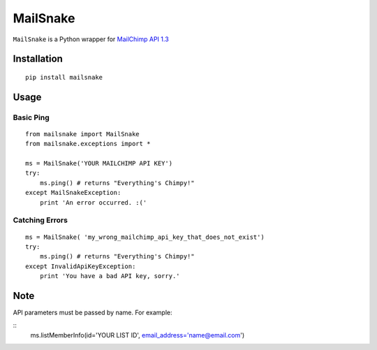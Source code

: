 MailSnake
=========

``MailSnake`` is a Python wrapper for `MailChimp API 1.3 <http://www.mailchimp.com/api/1.3/>`_

Installation
------------
::

    pip install mailsnake

Usage
-----

Basic Ping
~~~~~~~~~~

::

    from mailsnake import MailSnake
    from mailsnake.exceptions import *
    
    ms = MailSnake('YOUR MAILCHIMP API KEY')
    try:
        ms.ping() # returns "Everything's Chimpy!"
    except MailSnakeException:
        print 'An error occurred. :('

Catching Errors
~~~~~~~~~~~~~~~

::

    ms = MailSnake( 'my_wrong_mailchimp_api_key_that_does_not_exist')
    try:
        ms.ping() # returns "Everything's Chimpy!"
    except InvalidApiKeyException:
        print 'You have a bad API key, sorry.'

Note
----

API parameters must be passed by name. For example:

::
    ms.listMemberInfo(id='YOUR LIST ID', email_address='name@email.com')

